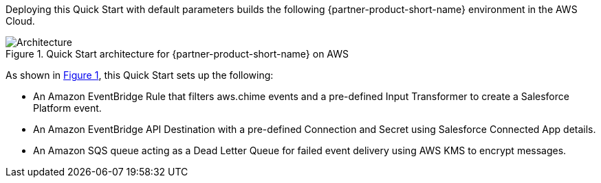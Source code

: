:xrefstyle: short

Deploying this Quick Start with default parameters builds the following {partner-product-short-name} environment in the
AWS Cloud.

// Replace this example diagram with your own. Follow our wiki guidelines: https://w.amazon.com/bin/view/AWS_Quick_Starts/Process_for_PSAs/#HPrepareyourarchitecturediagram. Upload your source PowerPoint file to the GitHub {deployment name}/docs/images/ directory in its repository.

[#architecture1]
.Quick Start architecture for {partner-product-short-name} on AWS
image::../images/architecture_diagram.png[Architecture]

As shown in <<architecture1>>, this Quick Start sets up the following:

* An Amazon EventBridge Rule that filters aws.chime events and a pre-defined Input Transformer to create a Salesforce Platform event.
* An Amazon EventBridge API Destination with a pre-defined Connection and Secret using Salesforce Connected App details.
* An Amazon SQS queue acting as a Dead Letter Queue for failed event delivery using AWS KMS to encrypt messages.